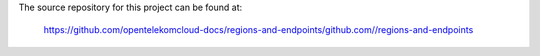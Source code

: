 The source repository for this project can be found at:

   https://github.com/opentelekomcloud-docs/regions-and-endpoints/github.com//regions-and-endpoints
